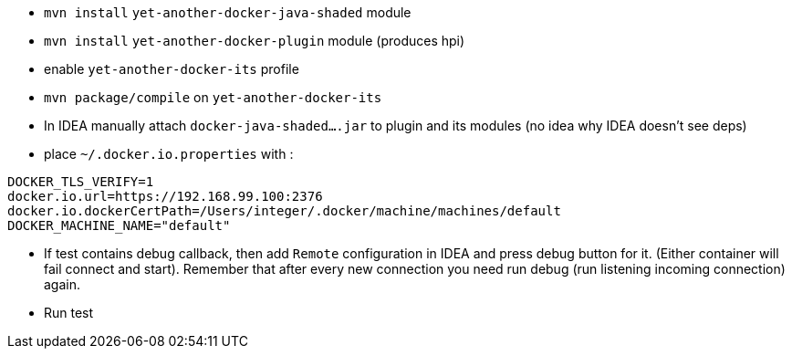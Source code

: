 
 - `mvn install` `yet-another-docker-java-shaded` module
 - `mvn install` `yet-another-docker-plugin` module (produces hpi)
 - enable `yet-another-docker-its` profile
 - `mvn package/compile` on `yet-another-docker-its`
 - In IDEA manually attach `docker-java-shaded....jar` to plugin and its modules
 (no idea why IDEA doesn't see deps)
 - place `~/.docker.io.properties` with :

```
DOCKER_TLS_VERIFY=1
docker.io.url=https://192.168.99.100:2376
docker.io.dockerCertPath=/Users/integer/.docker/machine/machines/default
DOCKER_MACHINE_NAME="default"
```
 - If test contains debug callback, then add `Remote` configuration in IDEA and
 press debug button for it. (Either container will fail connect and start).
 Remember that after every new connection you need run debug (run listening incoming connection) again.
 - Run test
